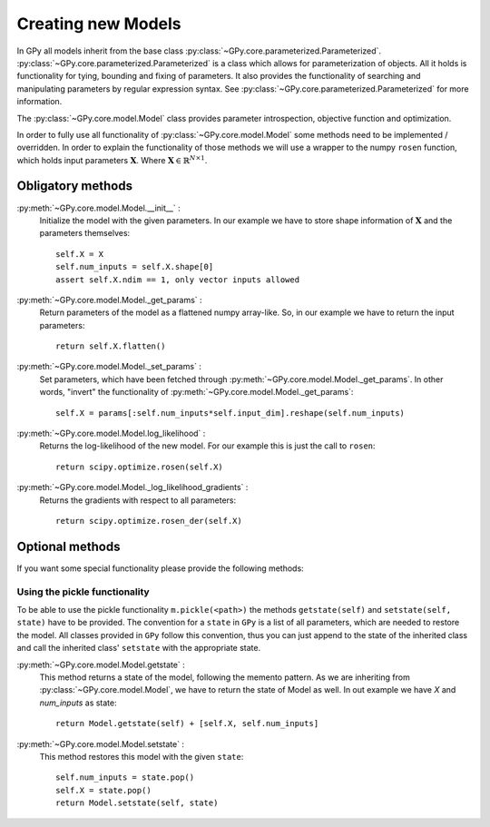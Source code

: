 .. _creating_new_models:

*******************
Creating new Models
*******************

In GPy all models inherit from the base class :py:class:`~GPy.core.parameterized.Parameterized`. :py:class:`~GPy.core.parameterized.Parameterized` is a class which allows for parameterization of objects. All it holds is functionality for tying, bounding and fixing of parameters. It also provides the functionality of searching and manipulating parameters by regular expression syntax. See :py:class:`~GPy.core.parameterized.Parameterized` for more information. 

The :py:class:`~GPy.core.model.Model` class provides parameter introspection, objective function and optimization.

In order to fully use all functionality of :py:class:`~GPy.core.model.Model` some methods need to be implemented / overridden. In order to explain the functionality of those methods we will use a wrapper to the numpy ``rosen`` function, which holds input parameters :math:`\mathbf{X}`. Where :math:`\mathbf{X}\in\mathbb{R}^{N\times 1}`.

Obligatory methods
==================

:py:meth:`~GPy.core.model.Model.__init__` :
	Initialize the model with the given parameters. In our example we have to store shape information of :math:`\mathbf X` and the parameters themselves::
	
		self.X = X
		self.num_inputs = self.X.shape[0]
		assert self.X.ndim == 1, only vector inputs allowed

:py:meth:`~GPy.core.model.Model._get_params` : 
    Return parameters of the model as a flattened numpy array-like. So, in our example we have to return the input parameters::
    
    	return self.X.flatten()

:py:meth:`~GPy.core.model.Model._set_params` : 
    Set parameters, which have been fetched through :py:meth:`~GPy.core.model.Model._get_params`. In other words, "invert" the functionality of :py:meth:`~GPy.core.model.Model._get_params`::

    	self.X = params[:self.num_inputs*self.input_dim].reshape(self.num_inputs)

:py:meth:`~GPy.core.model.Model.log_likelihood` :
	Returns the log-likelihood of the new model. For our example this is just the call to ``rosen``::

		return scipy.optimize.rosen(self.X)

:py:meth:`~GPy.core.model.Model._log_likelihood_gradients` :
	Returns the gradients with respect to all parameters::

		return scipy.optimize.rosen_der(self.X)


Optional methods
================

If you want some special functionality please provide the following methods:

Using the pickle functionality
------------------------------

To be able to use the pickle functionality ``m.pickle(<path>)`` the methods ``getstate(self)`` and ``setstate(self, state)`` have to be provided. The convention for a ``state`` in ``GPy`` is a list of all parameters, which are needed to restore the model. All classes provided in ``GPy`` follow this convention, thus you can just append to the state of the inherited class and call the inherited class' ``setstate`` with the appropriate state.

:py:meth:`~GPy.core.model.Model.getstate` :
	This method returns a state of the model, following the memento pattern. As we are inheriting from :py:class:`~GPy.core.model.Model`, we have to return the state of Model as well. In out example we have `X` and `num_inputs` as state::

		return Model.getstate(self) + [self.X, self.num_inputs]

:py:meth:`~GPy.core.model.Model.setstate` :
	This method restores this model with the given ``state``::

		self.num_inputs = state.pop()
		self.X = state.pop()
		return Model.setstate(self, state)